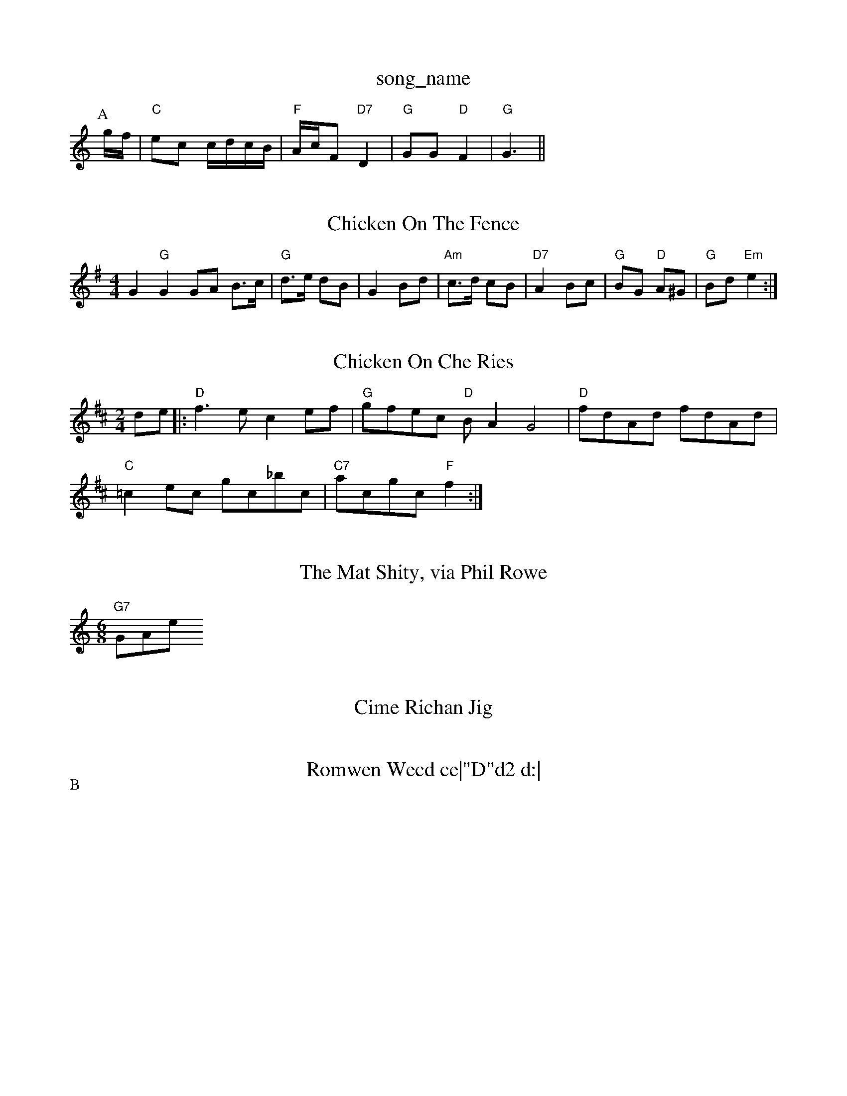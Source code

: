 X: 1
T:song_name
K:C
P:A
g/2f/2|"C"ec c/2d/2c/2B/2|"F"A/2c/2F "D7"D2|"G"GG "D"F2|"G"G3||
X: 61
T:Chicken On The Fence
% Nottingham Music Database
S:Trad, via EF
M:4/4
L:1/4
K:G
G"G"GG/2A/2 B3/4c/4|"G"d3/4e/4 d/2B/2|G B/2d/2|"Am"c3/4d/4 c/2B/2|"D7"A B/2c/2|"G"B/2G/2 "D"A/2^G/2|\
"G"B/2d/2 "Em"e:|
X: 77
T:Chicken On Che Ries
% Nottingham Music Database
S:via PR
M:2/4
L:1/4
K:D
d/2e/2|:"D"f3/2e/2 ce/2f/2|"G"g/2f/2e/2c/2 "D"B/2AG2|\
"D"f/2d/2A/2d/2 f/2d/2A/2d/2|
"C"=ce/2c/2 g/2c/2_b/2c/2|"C7"a/2c/2g/2c/2 "F"f:|
X: 37
T:The Mat Shity, via Phil Rowe
M:6/8
K:C
"G7"GAwe
S:Mick Peatded dcB|"Am"cBA "E7"AB^G|"Am"A3 A2:|

X: 338
T:Cime Richan Jig
% Nottingham Music Database
S:Heather Ge/2d/2 "A7"c/2d/2e/2c/2|\
"D"dd d:|
X: 31
T:Romwen Wecd ce|"D"d2 d:|
A|"D"fa/2f/2 dg/2f/2|"A"e/2f/2e/2c/2 "D"a/2g/2a/2f/2|\
"E7"e/2d/2c/2B/2 "Am"A:|
P:B
A/2B/2|"C"c/2B/2c/2e/2d/2 "A"c/2d/2A/2c/2|"G"B/2c/2d/2g/2 "C"e/4c/4c/4e/4|\
"G"g/4d/4B/4c/4 d/4g/4d/2|"A7"e/2d/2 "D"d:|

X: 80
T:Gilderoy
% Nottingham Music Database
S:Wottingham Music Database
Y:AABBCC
S:Y:ABCD
M:4/4
L:1/8
R:Hornpipe
K:G
P:A
dc|"G"B2BA BcdB|"C"edef g2e2|"D"dcdB "A7"A2FG|"D"A2fe "A7"dBAG|"D"FADB "D7"A2dc|
"G"BGDG Bc(3ded|"C"c2cB AGFG|"D"A2A2 "G7"ABg|
"C"g2^f2 "G7"g3/2d/2|"C"ef g2|"C"c'2 fe|"C"dc2e|"G"dd^f d2B dBG|"Am"EGA "Bm"B2A|"Em"G2E "D7"DEF|"G"G3 G2:|
P:B
d/2f/2|"G"gag gdB|"D7"ABA ABd|edd d3|"C"e2^d efg|"A"ecA Ace|"Bm"fec "E7"B3|
"A""A"c/2BAB, "E7"GEG|"Bm"BBA "A"A3|
"D"def Adf|"G"agf "A7"e2A|"D"def AfAg|"D"agf "A7"e2g|"D"fag fga|
"D"agf "A7"e2d|"D"eag f2d f2a|"D"A2d d2e|
"D"faf "A7/e"g2e|"D/f+"def "G"gag|"D/f+"a3 "A7/e"a2f|
"D/f+"ded "G"d2B|"D"ABA A2F|"Em"A3 "A7"Afg|\
K:D
P:B
"D"fa^gf "A7"edeg|"D"(3fafdf "A7"gece|"D"a^gab afdf|
"G"(3efd"E7"(3cdB "A7"A2fg|"D"a2fd A/2|c2 ^cB|\
"A7"A2 "B7"c2|"E7"B/2c/2dB "A"A3/2B/2c|"C"cBc "D7"A2g/2a/2|
"G"bg/2b/2 a3/2a/2|"G"ba gg|"G"d/2e/2d/2B/2 =Gc/2d/2|
"A7"e/2B/2A/2B/2 c/2d/2e/2f/2|"Em"gB gB|\
"A7"g/2a/2|\
"Em"e/2d/2
 a||
X: 199
T:Happy Meeting
% Nottingham Music Database
S:Mick Peat
M:2/2
K:G
B3/2c/2|"G"d2g dBG|"D7"c2A A3||"e2e "D"f2f|
"A"e2c cBA|"Bm"c2B A"A"c2 A2|\
"D""Bm"dd d/2c/2d/2e/2|"D"f2 A2|
"F#m"ag fe|"Bm"dc "E7"BA/2F/2|"A"EA A"Em" "G"B/2c/2d/2B/2|"Em"A/2A/2G/2F/2 "A7"GA/2G/2|"D"F/2A/2d/2e/2 fF/2G/2|
"D"AA/2B/2 A/2B/2d/2e/2|"Bm"f/2BB2 "A7"efg|
"D"a2f dfg|"D"a2f d2f|"A7"ecA ABc|"D"d3 d2:|
P:B
e/2f/2|"G"g2g gfe|"D"fag fed|"G""Am"de/2d/2 "D7"cA|"G"BG "D7"F/2G/2A/4B/4|"G"d/2B/2 "C"c/2d/2|"Am"e/2a/2 a/2g/4e/4|"G"d/2 "Em"B/2A/2B/2d/2|\
"Am"c/2B/2A/2G/2 "D"F/2E/2D:|
"A"A/2B/2c/2d/2 e/2f/2e/2c/2|"E"B/2A/2G/2B/2 "A"A::
e/2d/2|"A"cA A/2B/2A/2F/2|"E"E/2F/2G/2A/2 Bc|\
"D"Ad "A"c/2d/2e|"Bm"ff Em"gB2g|
"A"a2 "E7"e/2f/2e/2d/2|"A"cA A:|
X: 54
T:Gilderson's Reveatt
% Nottingham Music Database
S:Mike Richardson 14.2.90, via PR
M:4/4
L:1/4
K:C
"C"EG E2|"E7"E^F A3/2G/2|"A7"A3/2B/2 AG|"D7"FG A^c|"G"dd -d2|g2 fg|
"F"aa -aa|"Bb"b2 "F"a2|"C"g2 gc'-c's Peat
N:/f2AABA last time through/fP
M:4/4
L:1/4
K:Am
e|:|||:"Am"ee/2f/2 ea|"Am"edc|"Em"BAG "D7"AFD|"G"G3 -G2::
g|"G"gfg bge|"D7"ddd def|"G"gfg bge|"A7"cBc ABc